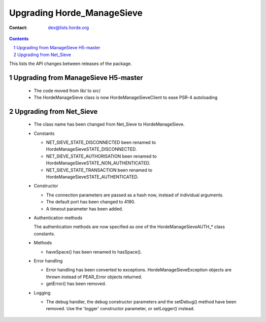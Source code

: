 =============================
 Upgrading Horde_ManageSieve
=============================

:Contact: dev@lists.horde.org

.. contents:: Contents
.. section-numbering::


This lists the API changes between releases of the package.

Upgrading from ManageSieve H5-master
====================================

  - The code moved from lib/ to src/
  - The Horde\ManageSieve class is now Horde\ManageSieve\Client to ease PSR-4 autoloading


Upgrading from Net_Sieve
========================

  - The class name has been changed from Net_Sieve to \Horde\ManageSieve.

  - Constants

    - NET_SIEVE_STATE_DISCONNECTED been renamed to
      \Horde\ManageSieve\STATE_DISCONNECTED.

    - NET_SIEVE_STATE_AUTHORISATION been renamed to
      \Horde\ManageSieve\STATE_NON_AUTHENTICATED.

    - NET_SIEVE_STATE_TRANSACTION been renamed to
      \Horde\ManageSieve\STATE_AUTHENTICATED.

  - Constructor

    - The connection parameters are passed as a hash now, instead of individual
      arguments.

    - The default port has been changed to 4190.

    - A timeout parameter has been added.

  - Authentication methods

    The authentication methods are now specified as one of the
    \Horde\ManageSieve\AUTH_* class constants.

  - Methods

    - haveSpace() has been renamed to hasSpace().

  - Error handling

    - Error handling has been converted to
      exceptions. \Horde\ManageSieve\Exception objects are thrown instead of
      PEAR_Error objects returned.

    - getError() has been removed.

  - Logging

    - The debug handler, the debug constructor parameters and the setDebug()
      method have been removed. Use the 'logger' constructor parameter, or
      setLogger() instead.
